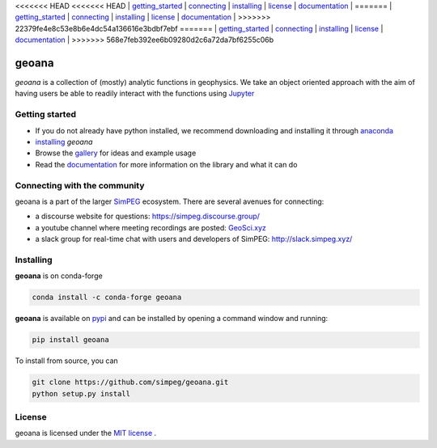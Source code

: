<<<<<<< HEAD
<<<<<<< HEAD
| `getting_started`_ | `connecting`_ | `installing`_ | `license`_ | `documentation <http://geoana.simpeg.xyz/>`_ |
=======
| `getting_started`_ | `connecting`_ | `installing`_ | `license`_ | `documentation <https://geoana.simpeg.xyz/>`_ |
>>>>>>> 22379fe4e8c53e8b6e4dc54a136616e3bdbf7ebf
=======
| `getting_started`_ | `connecting`_ | `installing`_ | `license`_ | `documentation <https://geoana.simpeg.xyz/>`_ |
>>>>>>> 568e7feb392ee6b09280d2c6a72da7bf6255c06b

geoana
======

.. image:: https://img.shields.io/pypi/v/geoana.svg
    :target: https://pypi.python.org/pypi/geoana
    :alt: Latest PyPI version

.. image:: https://anaconda.org/conda-forge/geoana/badges/version.svg
    :target: https://anaconda.org/conda-forge/geoana
    :alt: Latest conda-forge version

.. image:: https://img.shields.io/github/license/simpeg/geoana.svg
    :target: https://github.com/simpeg/geoana/blob/main/LICENSE
    :alt: MIT license

.. image:: https://codecov.io/gh/simpeg/geoana/branch/main/graph/badge.svg
    :target: https://codecov.io/gh/simpeg/geoana
    :alt: Coverage status


`geoana` is a collection of (mostly) analytic functions in geophysics. We take an object oriented
approach with the aim of having users be able to readily interact with the functions using `Jupyter <https://jupyter.org>`_


.. _getting_started:

Getting started
---------------

- If you do not already have python installed, we recommend downloading and installing it through `anaconda <https://www.anaconda.com/download/>`_
- `installing`_ `geoana`
- Browse the `gallery <https://geoana.simpeg.xyz/auto_examples/>`_ for ideas and example usage
- Read the `documentation <https://geoana.simpeg.xyz/>`_ for more information on the library and what it can do

.. - See the `contributor guide` and `code of conduct` if you are interested in helping develop or maintain geoana

.. _connecting:

Connecting with the community
-----------------------------

geoana is a part of the larger `SimPEG <https://simpeg.xyz>`_ ecosystem. There are several avenues for connecting:

- a discourse website for questions: https://simpeg.discourse.group/
- a youtube channel where meeting recordings are posted: `GeoSci.xyz <https://www.youtube.com/channel/UCBrC4M8_S4GXhyHht7FyQqw>`_
- a slack group for real-time chat with users and developers of SimPEG: http://slack.simpeg.xyz/

.. _installing:

Installing
----------

**geoana** is on conda-forge

.. code:: shell

    conda install -c conda-forge geoana

**geoana** is available on `pypi <https://pypi.org/project/geoana/>`_ and can be installed by opening a command window and running:

.. code::

    pip install geoana


To install from source, you can

.. code::

    git clone https://github.com/simpeg/geoana.git
    python setup.py install

.. _license:

License
-------

geoana is licensed under the `MIT license <https://github.com/simpeg/geoana/blob/master/LICENSE>`_ .
